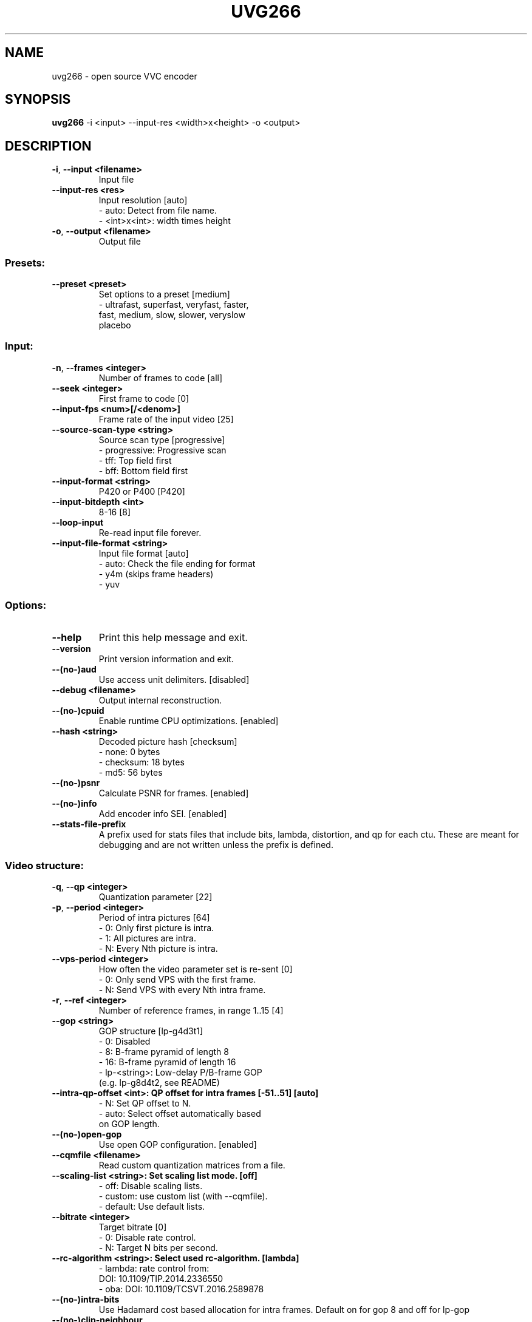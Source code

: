.TH UVG266 "1" "April 2022" "uvg266 v0.2.3" "User Commands"
.SH NAME
uvg266 \- open source VVC encoder
.SH SYNOPSIS
\fBuvg266 \fR\-i <input> \-\-input\-res <width>x<height> \-o <output>
.SH DESCRIPTION
.TP
\fB\-i\fR, \fB\-\-input <filename>    
Input file
.TP
\fB\-\-input\-res <res>     
Input resolution [auto]
    \- auto: Detect from file name.
    \- <int>x<int>: width times height
.TP
\fB\-o\fR, \fB\-\-output <filename>   
Output file

.SS "Presets:"
.TP
\fB\-\-preset <preset>     
Set options to a preset [medium]
    \- ultrafast, superfast, veryfast, faster,
      fast, medium, slow, slower, veryslow
      placebo

.SS "Input:"
.TP
\fB\-n\fR, \fB\-\-frames <integer>    
Number of frames to code [all]
.TP
\fB\-\-seek <integer>      
First frame to code [0]
.TP
\fB\-\-input\-fps <num>[/<denom>]
Frame rate of the input video [25]
.TP
\fB\-\-source\-scan\-type <string>
Source scan type [progressive]
    \- progressive: Progressive scan
    \- tff: Top field first
    \- bff: Bottom field first
.TP
\fB\-\-input\-format <string>
P420 or P400 [P420]
.TP
\fB\-\-input\-bitdepth <int>
8\-16 [8]
.TP
\fB\-\-loop\-input          
Re\-read input file forever.
.TP
\fB\-\-input\-file\-format <string>
Input file format [auto]
     \- auto: Check the file ending for format
     \- y4m (skips frame headers)
     \- yuv

.SS "Options:"
.TP
\fB\-\-help                
Print this help message and exit.
.TP
\fB\-\-version             
Print version information and exit.
.TP
\fB\-\-(no\-)aud            
Use access unit delimiters. [disabled]
.TP
\fB\-\-debug <filename>    
Output internal reconstruction.
.TP
\fB\-\-(no\-)cpuid          
Enable runtime CPU optimizations. [enabled]
.TP
\fB\-\-hash <string>       
Decoded picture hash [checksum]
    \- none: 0 bytes
    \- checksum: 18 bytes
    \- md5: 56 bytes
.TP
\fB\-\-(no\-)psnr           
Calculate PSNR for frames. [enabled]
.TP
\fB\-\-(no\-)info           
Add encoder info SEI. [enabled]
.TP
\fB\-\-stats\-file\-prefix   
A prefix used for stats files that include
bits, lambda, distortion, and qp for each ctu.
These are meant for debugging and are not
written unless the prefix is defined.

.SS "Video structure:"
.TP
\fB\-q\fR, \fB\-\-qp <integer>        
Quantization parameter [22]
.TP
\fB\-p\fR, \fB\-\-period <integer>    
Period of intra pictures [64]
    \- 0: Only first picture is intra.
    \- 1: All pictures are intra.
    \- N: Every Nth picture is intra.
.TP
\fB\-\-vps\-period <integer>
How often the video parameter set is re\-sent [0]
    \- 0: Only send VPS with the first frame.
    \- N: Send VPS with every Nth intra frame.
.TP
\fB\-r\fR, \fB\-\-ref <integer>       
Number of reference frames, in range 1..15 [4]
.TP
\fB\-\-gop <string>        
GOP structure [lp\-g4d3t1]
    \-  0: Disabled
    \-  8: B\-frame pyramid of length 8
    \- 16: B\-frame pyramid of length 16
    \- lp\-<string>: Low\-delay P/B\-frame GOP
      (e.g. lp\-g8d4t2, see README)
.TP
\fB\-\-intra\-qp\-offset <int>: QP offset for intra frames [\-51..51] [auto]
    \- N: Set QP offset to N.
    \- auto: Select offset automatically based
      on GOP length.
.TP
\fB\-\-(no\-)open\-gop       
Use open GOP configuration. [enabled]
.TP
\fB\-\-cqmfile <filename>  
Read custom quantization matrices from a file.
.TP
\fB\-\-scaling\-list <string>: Set scaling list mode. [off]
    \- off: Disable scaling lists.
    \- custom: use custom list (with \-\-cqmfile).
    \- default: Use default lists.
.TP
\fB\-\-bitrate <integer>   
Target bitrate [0]
    \- 0: Disable rate control.
    \- N: Target N bits per second.
.TP
\fB\-\-rc\-algorithm <string>: Select used rc\-algorithm. [lambda]
    \- lambda: rate control from:
      DOI: 10.1109/TIP.2014.2336550 
    \- oba: DOI: 10.1109/TCSVT.2016.2589878
.TP
\fB\-\-(no\-)intra\-bits     
Use Hadamard cost based allocation for intra
frames. Default on for gop 8 and off for lp\-gop
.TP
\fB\-\-(no\-)clip\-neighbour 
On oba based rate control whether to clip 
lambda values to same frame's ctus or previous'.
Default on for RA GOPS and disabled for LP.
.TP
\fB\-\-(no\-)lossless       
Use lossless coding. [disabled]
.TP
\fB\-\-mv\-constraint <string>
Constrain movement vectors. [none]
    \- none: No constraint
    \- frametile: Constrain within the tile.
    \- frametilemargin: Constrain even more.
.TP
\fB\-\-roi <filename>      
Use a delta QP map for region of interest.
Reads an array of delta QP values from a file.
Text and binary files are supported and detected
from the file extension (.txt/.bin). If a known
extension is not found, the file is treated as
a text file. The file can include one or many
ROI frames each in the following format:
width and height of the QP delta map followed
by width * height delta QP values in raster
order. In binary format, width and height are
32\-bit integers whereas the delta QP values are
signed 8\-bit values. The map can be of any size
and will be scaled to the video size. The file
reading will loop if end of the file is reached.
See roi.txt in the examples folder.
.TP
\fB\-\-set\-qp\-in\-cu        
Set QP at CU level keeping pic_init_qp_minus26.
in PPS and slice_qp_delta in slize header zero.
.TP
\fB\-\-(no\-)erp\-aqp        
Use adaptive QP for 360 degree video with
equirectangular projection. [disabled]
.TP
\fB\-\-level <number>      
Use the given HEVC level in the output and give
an error if level limits are exceeded. [6.2]
    \- 1, 2, 2.1, 3, 3.1, 4, 4.1, 5, 5.1, 5.2, 6,
      6.1, 6.2
.TP
\fB\-\-force\-level <number>
Same as \-\-level but warnings instead of errors.
.TP
\fB\-\-high\-tier           
Used with \-\-level. Use high tier bitrate limits
instead of the main tier limits during encoding.
High tier requires level 4 or higher.
.TP
\fB\-\-(no\-)vaq <integer>  
Enable variance adaptive quantization with given
strength, in range 1..20. Recommended: 5.
[disabled]
.TP
\fB\-\-chroma\-qp\-in        
List of input values used for mapping the luma
QP into chroma qp. [17,27,32,44]
.TP
\fB\-\-chroma\-qp\-out       
List of output values used for mapping the luma
QP into chroma qp. These two lists have to be
same length, start with same value, and can
contain maximum 16 or 36 \- starting value
elements. [17,27,32,44]

.SS "Compression tools:"
.TP
\fB\-\-(no\-)deblock <beta:tc>
Deblocking filter. [0:0]
    \- beta: Between \-6 and 6
    \- tc: Between \-6 and 6
.TP
\fB\-\-sao <string>        
Sample Adaptive Offset [full]
    \- off: SAO disabled
    \- band: Band offset only
    \- edge: Edge offset only
    \- full: Full SAO
.TP
\fB\-\-alf <string>        
Adaptive Loop Filter [off]
    \- off: ALF disabled
    \- no\-cc: ALF enabled without cross component refinement
    \- full: Full ALF
.TP
\fB\-\-(no\-)rdoq           
Rate\-distortion optimized quantization [enabled]
.TP
\fB\-\-(no\-)rdoq\-skip      
Skip RDOQ for 4x4 blocks. [disabled]
.TP
\fB\-\-(no\-)signhide       
Sign hiding [disabled]
.TP
\fB\-\-(no\-)smp            
Symmetric motion partition [disabled]
.TP
\fB\-\-(no\-)amp            
Asymmetric motion partition [disabled]
.TP
\fB\-\-rd <integer>        
Intra mode search complexity [0]
    \- 0: Skip intra if inter is good enough.
    \- 1: Rough intra mode search with SATD.
    \- 2: Refine intra mode search with SSE.
    \- 3: Enable intra chroma mode search.
    \- 4: Try all intra modes.
.TP
\fB\-\-(no\-)mv\-rdo         
Rate\-distortion optimized motion vector costs
[disabled]
.TP
\fB\-\-(no\-)zero\-coeff\-rdo 
If a CU is set inter, check if forcing zero
residual improves the RD cost. [enabled]
.TP
\fB\-\-(no\-)full\-intra\-search
Try all intra modes during rough search.
[disabled]
.TP
\fB\-\-(no\-)transform\-skip 
Try transform skip [disabled]
.TP
\fB\-\-tr\-skip\-max\-size    
Max log2 size of transform skip 2..5 [2]
.TP
\fB\-\-me <string>         
Integer motion estimation algorithm [hexbs]
    \- hexbs: Hexagon Based Search
    \- tz:    Test Zone Search
    \- full:  Full Search
    \- full8, full16, full32, full64
    \- dia:   Diamond Search
.TP
\fB\-\-me\-steps <integer>  
Motion estimation search step limit. Only
affects 'hexbs' and 'dia'. [\-1]
.TP
\fB\-\-subme <integer>     
Fractional pixel motion estimation level [4]
    \- 0: Integer motion estimation only
    \- 1: + 1/2\-pixel horizontal and vertical
    \- 2: + 1/2\-pixel diagonal
    \- 3: + 1/4\-pixel horizontal and vertical
    \- 4: + 1/4\-pixel diagonal
.TP
\fB\-\-pu\-depth\-inter <int>\-<int>
Inter prediction units sizes [0\-3]
    \- 0, 1, 2, 3: from 64x64 to 8x8
    \- Accepts a list of values separated by ','
      for setting separate depths per GOP layer
      (values can be omitted to use the first
      value for the respective layer).
.TP
\fB\-\-pu\-depth\-intra <int>\-<int>
Intra prediction units sizes [1\-4]
    \- 0, 1, 2, 3, 4: from 64x64 to 4x4
    \- Accepts a list of values separated by ','
      for setting separate depths per GOP layer
      (values can be omitted to use the first
      value for the respective layer).
.TP
\fB\-\-ml\-pu\-depth\-intra   
Predict the pu\-depth\-intra using machine
 learning trees, overrides the
 \-\-pu\-depth\-intra parameter. [disabled]
.TP
\fB\-\-tr\-depth\-intra <int>
Transform split depth for intra blocks [0]
.TP
\fB\-\-(no\-)bipred         
Bi\-prediction [disabled]
.TP
\fB\-\-cu\-split\-termination <string>
CU split search termination [zero]
    \- off: Don't terminate early.
    \- zero: Terminate when residual is zero.
.TP
\fB\-\-me\-early\-termination <string>
Motion estimation termination [on]
    \- off: Don't terminate early.
    \- on: Terminate early.
    \- sensitive: Terminate even earlier.
.TP
\fB\-\-fast\-residual\-cost <int>
Skip CABAC cost for residual coefficients
    when QP is below the limit. [0]
.TP
\fB\-\-fast\-coeff\-table <string>
Read custom weights for residual
     coefficients from a file instead of using
     defaults [default]
.TP
\fB\-\-fast\-rd\-sampling
Enable learning data sampling for fast coefficient
                           table generation
.TP
\fB\-\-fastrd\-accuracy\-check
Evaluate the accuracy of fast coefficient
 prediction
.TP
\fB\-\-fastrd\-outdir
Directory to which to output sampled data or accuracy
                        data, into <fastrd\-outdir>/0.txt to 50.txt, one file
                        for each QP that blocks were estimated on
.TP
\fB\-\-(no\-)intra\-rdo\-et   
Check intra modes in rdo stage only until
a zero coefficient CU is found. [disabled]
.TP
\fB\-\-(no\-)early\-skip     
Try to find skip cu from merge candidates.
Perform no further search if skip is found.
For rd=0..1: Try the first candidate.
For rd=2..
Try the best candidate based
             on luma satd cost. [enabled]
.TP
\fB\-\-max\-merge <integer> 
Maximum number of merge candidates, 1..6 [6]
.TP
\fB\-\-(no\-)implicit\-rdpcm 
Implicit residual DPCM. Currently only supported
with lossless coding. [disabled]
.TP
\fB\-\-(no\-)tmvp           
Temporal motion vector prediction [enabled]
.TP
\fB\-\-(no\-)mrl            
Enable use of multiple reference lines in intra
predictions.
.TP
\fB\-\-(no\-)mip            
Enable matrix weighted intra prediction.
\fB\-\-mts <string>        
Multiple Transform Selection [off].
(Currently only implemented for intra
and has effect only when rd >= 2)
    \- off: MTS disabled
    \- intra: MTS applied only for intra blocks.
    \- inter: MTS applied only for inter blocks.
    \- both: MTS applied for both intra and inter blocks.
    \- implicit: uses implicit MTS. Applies DST7 instead 
                of DCT2 to certain intra blocks.
.TP
\fB\-\-(no\-)jccr           
Joint coding of chroma residual. 
                               Requires rdo> = 2. [disabled]
.TP
\fB\-\-(no\-)cclm           
Cross component linear model. 
Extra chroma prediction modes that are formed
via linear transformation from the luma
prediction. Requires rdo >=3. [disabled
.TP
\fB\-\-(no\-)amvr           
Adaptive Motion Vector Resolution.
Code some mv's with reduced resolution [disabled]

.SS "Parallel processing:"
.TP
\fB\-\-threads <integer>   
Number of threads to use [auto]
    \- 0: Process everything with main thread.
    \- N: Use N threads for encoding.
    \- auto: Select automatically.
.TP
\fB\-\-owf <integer>       
Frame\-level parallelism [auto]
    \- N: Process N+1 frames at a time.
    \- auto: Select automatically.
.TP
\fB\-\-(no\-)wpp            
Wavefront parallel processing. [enabled]
Enabling tiles automatically disables WPP.
To enable WPP with tiles, re\-enable it after
enabling tiles. Enabling wpp with tiles is,
however, an experimental feature since it is
not supported in any HEVC profile.
.TP
\fB\-\-tiles <int>x<int>   
Split picture into width x height uniform tiles.
.TP
\fB\-\-tiles\-width\-split <string>|u<int>
    \- <string>: A comma\-separated list of tile
                column pixel coordinates.
    \- u<int>: Number of tile columns of uniform
              width.
.TP
\fB\-\-tiles\-height\-split <string>|u<int>
    \- <string>: A comma\-separated list of tile row
                column pixel coordinates.
    \- u<int>: Number of tile rows of uniform
              height.
.TP
\fB\-\-slices <string>     
Control how slices are used.
    \- tiles: Put tiles in independent slices.
    \- wpp: Put rows in dependent slices.
    \- tiles+wpp: Do both.
.TP
\fB\-\-partial\-coding <x\-offset>!<y\-offset>!<slice\-width>!<slice\-height>
                            
Encode partial frame.
Parts must be merged to form a valid bitstream.
X and Y are CTU offsets.
Slice width and height must be divisible by CTU
in pixels unless it is the last CTU row/column.
This parameter is used by kvaShare.

.SS "Video Usability Information:"
.TP
\fB\-\-sar <width:height>  
Specify sample aspect ratio
.TP
\fB\-\-overscan <string>   
Specify crop overscan setting [undef]
    \- undef, show, crop
.TP
\fB\-\-videoformat <string>
Specify video format [undef]
    \- undef, component, pal, ntsc, secam, mac
.TP
\fB\-\-range <string>      
Specify color range [tv]
    \- tv, pc
.TP
\fB\-\-colorprim <string>  
Specify color primaries [undef]
    \- undef, bt709, bt470m, bt470bg,
      smpte170m, smpte240m, film, bt2020
.TP
\fB\-\-transfer <string>   
Specify transfer characteristics [undef]
    \- undef, bt709, bt470m, bt470bg,
      smpte170m, smpte240m, linear, log100,
      log316, iec61966\-2\-4, bt1361e,
      iec61966\-2\-1, bt2020\-10, bt2020\-12
.TP
\fB\-\-colormatrix <string>
Specify color matrix setting [undef]
    \- undef, bt709, fcc, bt470bg, smpte170m,
      smpte240m, GBR, YCgCo, bt2020nc, bt2020c
.TP
\fB\-\-chromaloc <integer> 
Specify chroma sample location (0 to 5) [0]
